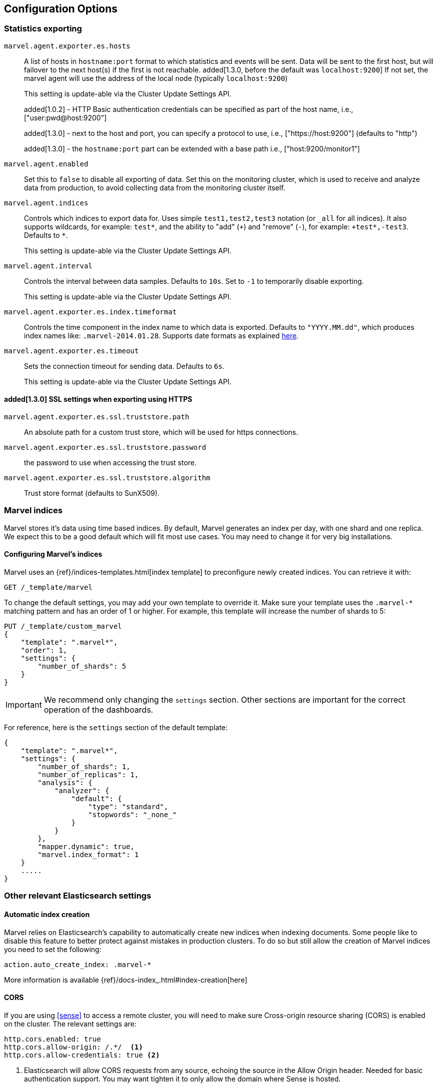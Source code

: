 [[configuration]]
== Configuration Options

[[stats-export]]
=== Statistics exporting

`marvel.agent.exporter.es.hosts`::

A list of hosts in `hostname:port` format to which statistics  and events will
be sent. Data will be sent to the first host, but will failover to the next
host(s) if the first is not reachable. added[1.3.0, before the default was `localhost:9200`] If not set, the marvel agent will use
the address of the local node (typically `localhost:9200`)
+
This setting is update-able via the Cluster Update Settings API.
+
added[1.0.2] - HTTP Basic authentication credentials can be specified as part of the host name,
 i.e., ["user:pwd@host:9200"]
+
added[1.3.0] - next to the host and port, you can specify a protocol to use,
 i.e., ["https://host:9200"] (defaults to "http")
+
added[1.3.0] - the `hostname:port` part can be extended with a base path
 i.e., ["host:9200/monitor1"]

`marvel.agent.enabled`::

Set this to `false` to disable all exporting of data. Set this on the
monitoring cluster, which is used to receive and analyze data from production,
to avoid collecting data from the monitoring cluster itself.


`marvel.agent.indices`::

Controls which indices to export data for.  Uses simple `test1,test2,test3`
notation (or `_all` for all indices). It also supports  wildcards, for
example: `test*`, and the ability to "add" (`+`) and "remove" (`-`),  for
example: `+test*,-test3`. Defaults to `*`.
+
This setting is update-able via the Cluster Update Settings API.

`marvel.agent.interval`::

Controls the interval between data samples. Defaults to `10s`. Set to `-1` to temporarily disable exporting.
+
This setting is update-able via the Cluster Update Settings API.

`marvel.agent.exporter.es.index.timeformat`::

Controls the time component in the index name to  which data is exported.
Defaults to `"YYYY.MM.dd"`, which produces index names like:
`.marvel-2014.01.28`. Supports date formats as explained
http://joda-time.sourceforge.net/api-release/org/joda/time/format/DateTimeFormat.html[here].

`marvel.agent.exporter.es.timeout`::

Sets the connection timeout for sending data. Defaults to `6s`.
+
This setting is update-able via the Cluster Update Settings API.

==== added[1.3.0] SSL settings when exporting using HTTPS

`marvel.agent.exporter.es.ssl.truststore.path`::

An absolute path for a custom trust store, which will be used for https connections.

`marvel.agent.exporter.es.ssl.truststore.password`::

the password to use when accessing the trust store.

`marvel.agent.exporter.es.ssl.truststore.algorithm`::

Trust store format (defaults to SunX509).


[[marvel-indices]]
=== Marvel indices

Marvel stores it's data using time based indices. By default, Marvel generates
an index per day, with one shard and one replica. We expect this to be a good
default which will fit most use cases. You may need to change it for very big
installations.

[[config-marvel-indices]]
==== Configuring Marvel's indices

Marvel uses an {ref}/indices-templates.html[index template] to preconfigure newly created indices. You can retrieve it with:

[source,sh]
----------------------------------
GET /_template/marvel
----------------------------------

To change the default settings, you may add your own template to override it. Make sure your template uses
the `.marvel-*` matching pattern and has an order of 1 or higher. For example, this template will increase the
number of shards to 5:

[source,json]
----------------------------------
PUT /_template/custom_marvel
{
    "template": ".marvel*",
    "order": 1,
    "settings": {
        "number_of_shards": 5
    }
}
----------------------------------

IMPORTANT: We recommend only changing the `settings` section. Other sections are
important for the correct operation of the dashboards.

For reference, here is the `settings` section of the default template:

[source,json]
----------------------------------
{
    "template": ".marvel*",
    "settings": {
        "number_of_shards": 1,
        "number_of_replicas": 1,
        "analysis": {
            "analyzer": {
                "default": {
                    "type": "standard",
                    "stopwords": "_none_"
                }
            }
        },
        "mapper.dynamic": true,
        "marvel.index_format": 1
    }
    .....
}
----------------------------------

[[relevant-settings]]
=== Other relevant Elasticsearch settings

==== Automatic index creation

Marvel relies on Elasticsearch's capability to automatically create new indices
when indexing documents. Some people like to disable this feature to better
protect against mistakes in production clusters. To do so but still allow the
creation of Marvel indices you need to set the following:

[source,yaml]
----------------------
action.auto_create_index: .marvel-*
----------------------

More information is available {ref}/docs-index_.html#index-creation[here]

[[cors]]
==== CORS

If you are using <<sense>> to access a remote cluster, you will need to make sure
Cross-origin resource sharing (CORS) is enabled on the cluster. The relevant settings
are:

[source,yaml]
-----------------------
http.cors.enabled: true
http.cors.allow-origin: /.*/  <1>
http.cors.allow-credentials: true <2>
-----------------------

<1> Elasticsearch will allow CORS requests from any source, echoing the source in the Allow Origin header.
Needed for basic authentication support. You may want tighten it to only allow the domain where Sense is hosted.

<2> Elasticsearch will respond with  `Access-Control-Allow-Credentials`. Needed for basic authentication support.

Please see the {ref}/modules-http.html[Elasticsearch documentation] for more information.

NOTE: enabling CORS may result in unwarrented access to your cluster. Consider these settings carefully.
